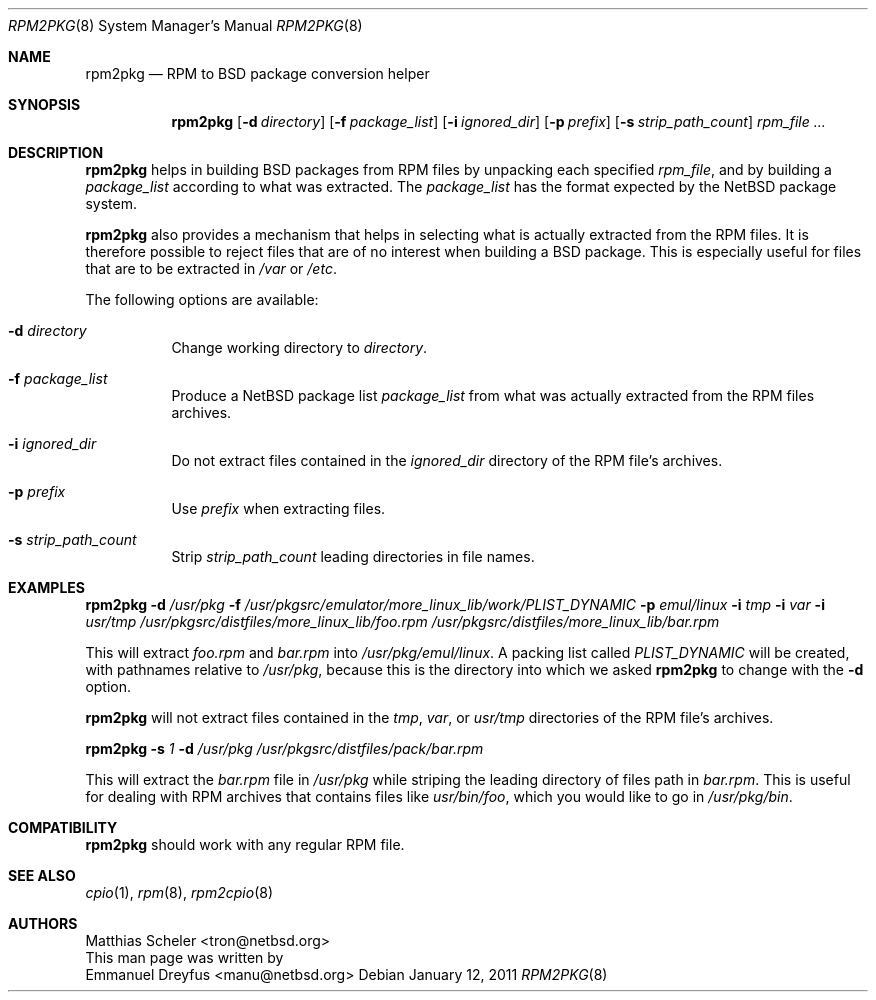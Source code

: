.\"
.\" Copyright (c) 2001, 2011 The NetBSD Foundation, Inc.
.\" All rights reserved.
.\"
.\" This code is derived from software contributed to The NetBSD Foundation
.\" by Emmanuel Dreyfus.
.\"
.\" Redistribution and use in source and binary forms, with or without
.\" modification, are permitted provided that the following conditions
.\" are met:
.\" 1. Redistributions of source code must retain the above copyright
.\"    notice, this list of conditions and the following disclaimer.
.\" 2. Redistributions in binary form must reproduce the above copyright
.\"    notice, this list of conditions and the following disclaimer in the
.\"    documentation and/or other materials provided with the distribution.
.\"
.\" THIS SOFTWARE IS PROVIDED BY THE NETBSD FOUNDATION, INC. AND CONTRIBUTORS
.\" ``AS IS'' AND ANY EXPRESS OR IMPLIED WARRANTIES, INCLUDING, BUT NOT LIMITED
.\" TO, THE IMPLIED WARRANTIES OF MERCHANTABILITY AND FITNESS FOR A PARTICULAR
.\" PURPOSE ARE DISCLAIMED.  IN NO EVENT SHALL THE FOUNDATION OR CONTRIBUTORS
.\" BE LIABLE FOR ANY DIRECT, INDIRECT, INCIDENTAL, SPECIAL, EXEMPLARY, OR
.\" CONSEQUENTIAL DAMAGES (INCLUDING, BUT NOT LIMITED TO, PROCUREMENT OF
.\" SUBSTITUTE GOODS OR SERVICES; LOSS OF USE, DATA, OR PROFITS; OR BUSINESS
.\" INTERRUPTION) HOWEVER CAUSED AND ON ANY THEORY OF LIABILITY, WHETHER IN
.\" CONTRACT, STRICT LIABILITY, OR TORT (INCLUDING NEGLIGENCE OR OTHERWISE)
.\" ARISING IN ANY WAY OUT OF THE USE OF THIS SOFTWARE, EVEN IF ADVISED OF THE
.\" POSSIBILITY OF SUCH DAMAGE.
.\"
.Dd January 12, 2011
.Dt RPM2PKG 8
.Os
.Sh NAME
.Nm rpm2pkg
.Nd RPM to BSD package conversion helper
.Sh SYNOPSIS
.Nm
.Op Fl d Ar directory
.Op Fl f Ar package_list
.Op Fl i Ar ignored_dir
.Op Fl p Ar prefix
.Op Fl s Ar strip_path_count
.Ar rpm_file ...
.Sh DESCRIPTION
.Nm
helps in building BSD packages from RPM files by unpacking each specified
.Ar rpm_file ,
and by building a
.Ar package_list
according to what was extracted.
The
.Ar package_list
has the format expected by the
.Nx
package system.
.Pp
.Nm
also provides a mechanism that helps in selecting what is actually
extracted from the RPM files.
It is therefore possible to reject files that are of no interest
when building a BSD package.
This is especially useful for files that are to be extracted in
.Pa /var
or
.Pa /etc .
.Pp
The following options are available:
.Bl -tag -width indent
.It Fl d Ar directory
Change working directory to
.Ar directory .
.It Fl f Ar package_list
Produce a
.Nx
package list
.Ar package_list
from what was actually extracted from the RPM files archives.
.It Fl i Ar ignored_dir
Do not extract files contained in the
.Ar ignored_dir
directory of the RPM file's archives.
.It Fl p Ar prefix
Use
.Ar prefix
when extracting files.
.It Fl s Ar strip_path_count
Strip
.Ar strip_path_count
leading directories in file names.
.El
.Sh EXAMPLES
.Nm
.Fl d Ar /usr/pkg
.Fl f Ar /usr/pkgsrc/emulator/more_linux_lib/work/PLIST_DYNAMIC
.Fl p Ar emul/linux
.Fl i Ar tmp
.Fl i Ar var
.Fl i Ar usr/tmp
.Ar /usr/pkgsrc/distfiles/more_linux_lib/foo.rpm
.Ar /usr/pkgsrc/distfiles/more_linux_lib/bar.rpm
.Pp
This will extract
.Pa foo.rpm
and
.Pa bar.rpm
into
.Pa /usr/pkg/emul/linux .
A packing list called
.Pa PLIST_DYNAMIC
will be created, with pathnames relative to
.Pa /usr/pkg ,
because this is the directory into which we asked
.Nm
to change with the
.Fl d
option.
.Pp
.Nm
will not extract files contained in the
.Pa tmp ,
.Pa var ,
or
.Pa usr/tmp
directories of the RPM file's archives.
.Pp
.Nm
.Fl s Ar 1
.Fl d Ar /usr/pkg
.Ar /usr/pkgsrc/distfiles/pack/bar.rpm
.Pp
This will extract the
.Ar bar.rpm
file in
.Pa /usr/pkg
while striping the leading directory of files path in
.Ar bar.rpm .
This is useful for dealing with RPM archives that contains files like
.Pa usr/bin/foo ,
which you would like to go in
.Pa /usr/pkg/bin .
.Sh COMPATIBILITY
.Nm
should work with any regular RPM file.
.Sh SEE ALSO
.Xr cpio 1 ,
.Xr rpm 8 ,
.Xr rpm2cpio 8
.Sh AUTHORS
.An Matthias Scheler Aq tron@netbsd.org
.br
This man page was written by
.An Emmanuel Dreyfus Aq manu@netbsd.org

